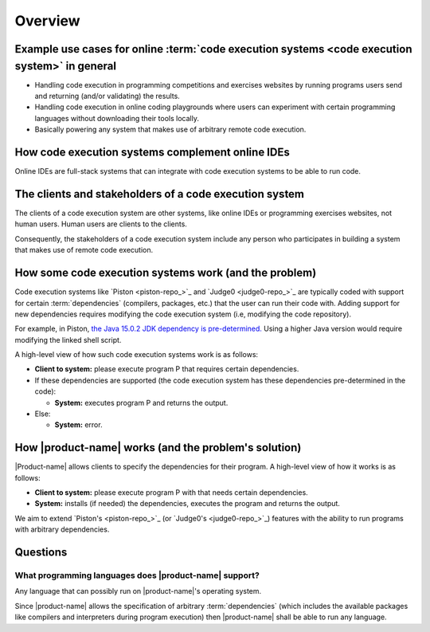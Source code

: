Overview
########

.. _purpose-of-ces:

Example use cases for online :term:`code execution systems <code execution system>` in general
**********************************************************************************************
- Handling code execution in programming competitions and exercises websites
  by running programs users send and returning (and/or validating) the results.
- Handling code execution in online coding playgrounds where users can experiment with certain programming languages
  without downloading their tools locally.
- Basically powering any system that makes use of arbitrary remote code execution.

How code execution systems complement online IDEs
*************************************************

Online IDEs are full-stack systems that can integrate with code execution systems to be able to run code.

The clients and stakeholders of a code execution system
*******************************************************

The clients of a code execution system are other systems, like online IDEs or programming exercises websites, not human
users. Human users are clients to the clients.

Consequently, the stakeholders of a code execution system include any person who participates in building
a system that makes use of remote code execution.

How some code execution systems work (and the problem)
******************************************************
Code execution systems like `Piston <piston-repo_>`_ and `Judge0 <judge0-repo_>`_ are typically coded with support for
certain :term:`dependencies` (compilers, packages, etc.) that the user can run their code with.
Adding support for new dependencies requires modifying the code execution system (i.e, modifying the code repository).

For example, in Piston,
`the Java 15.0.2 JDK dependency is pre-determined.
<https://github.com/engineer-man/piston/blob/fd8e25608ff94b88599ddef06da01b9723a081ad/packages/java/15.0.2/build.sh>`_
Using a higher Java version would require modifying the linked shell script.

A high-level view of how such code execution systems work is as follows:

- **Client to system:** please execute program P that requires certain dependencies.
- If these dependencies are supported (the code execution system has these dependencies pre-determined in the code):

  - **System:** executes program P and returns the output.

- Else:

  - **System:** error.

.. _how-it-works:

How |product-name| works (and the problem's solution)
*****************************************************
|Product-name| allows clients to specify the dependencies for their program.
A high-level view of how it works is as follows:

- **Client to system:** please execute program P with that needs certain dependencies.
- **System:** installs (if needed) the dependencies, executes the program and returns the output.

We aim to extend `Piston's <piston-repo_>`_ (or `Judge0's <judge0-repo_>`_)
features with the ability to run programs with arbitrary dependencies.

Questions
*********

What programming languages does |product-name| support?
=======================================================

Any language that can possibly run on |product-name|'s operating system.

Since |product-name| allows the specification of arbitrary :term:`dependencies`
(which includes the available packages like compilers and interpreters during program execution)
then |product-name| shall be able to run any language.
